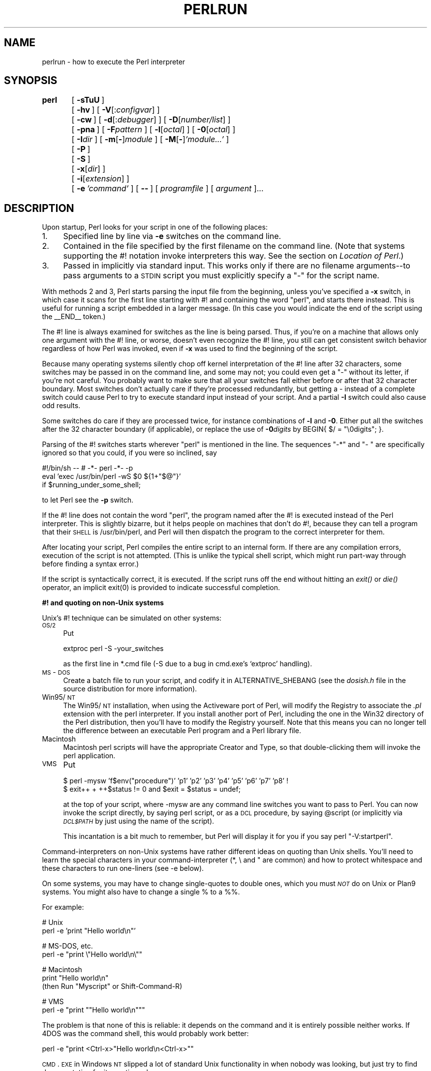 .rn '' }`
''' $RCSfile$$Revision$$Date$
'''
''' $Log$
'''
.de Sh
.br
.if t .Sp
.ne 5
.PP
\fB\\$1\fR
.PP
..
.de Sp
.if t .sp .5v
.if n .sp
..
.de Ip
.br
.ie \\n(.$>=3 .ne \\$3
.el .ne 3
.IP "\\$1" \\$2
..
.de Vb
.ft CW
.nf
.ne \\$1
..
.de Ve
.ft R

.fi
..
'''
'''
'''     Set up \*(-- to give an unbreakable dash;
'''     string Tr holds user defined translation string.
'''     Bell System Logo is used as a dummy character.
'''
.tr \(*W-|\(bv\*(Tr
.ie n \{\
.ds -- \(*W-
.ds PI pi
.if (\n(.H=4u)&(1m=24u) .ds -- \(*W\h'-12u'\(*W\h'-12u'-\" diablo 10 pitch
.if (\n(.H=4u)&(1m=20u) .ds -- \(*W\h'-12u'\(*W\h'-8u'-\" diablo 12 pitch
.ds L" ""
.ds R" ""
'''   \*(M", \*(S", \*(N" and \*(T" are the equivalent of
'''   \*(L" and \*(R", except that they are used on ".xx" lines,
'''   such as .IP and .SH, which do another additional levels of
'''   double-quote interpretation
.ds M" """
.ds S" """
.ds N" """""
.ds T" """""
.ds L' '
.ds R' '
.ds M' '
.ds S' '
.ds N' '
.ds T' '
'br\}
.el\{\
.ds -- \(em\|
.tr \*(Tr
.ds L" ``
.ds R" ''
.ds M" ``
.ds S" ''
.ds N" ``
.ds T" ''
.ds L' `
.ds R' '
.ds M' `
.ds S' '
.ds N' `
.ds T' '
.ds PI \(*p
'br\}
.\"	If the F register is turned on, we'll generate
.\"	index entries out stderr for the following things:
.\"		TH	Title 
.\"		SH	Header
.\"		Sh	Subsection 
.\"		Ip	Item
.\"		X<>	Xref  (embedded
.\"	Of course, you have to process the output yourself
.\"	in some meaninful fashion.
.if \nF \{
.de IX
.tm Index:\\$1\t\\n%\t"\\$2"
..
.nr % 0
.rr F
.\}
.TH PERLRUN 1 "perl 5.005, patch 53" "23/Sep/98" "Perl Programmers Reference Guide"
.UC
.if n .hy 0
.if n .na
.ds C+ C\v'-.1v'\h'-1p'\s-2+\h'-1p'+\s0\v'.1v'\h'-1p'
.de CQ          \" put $1 in typewriter font
.ft CW
'if n "\c
'if t \\&\\$1\c
'if n \\&\\$1\c
'if n \&"
\\&\\$2 \\$3 \\$4 \\$5 \\$6 \\$7
'.ft R
..
.\" @(#)ms.acc 1.5 88/02/08 SMI; from UCB 4.2
.	\" AM - accent mark definitions
.bd B 3
.	\" fudge factors for nroff and troff
.if n \{\
.	ds #H 0
.	ds #V .8m
.	ds #F .3m
.	ds #[ \f1
.	ds #] \fP
.\}
.if t \{\
.	ds #H ((1u-(\\\\n(.fu%2u))*.13m)
.	ds #V .6m
.	ds #F 0
.	ds #[ \&
.	ds #] \&
.\}
.	\" simple accents for nroff and troff
.if n \{\
.	ds ' \&
.	ds ` \&
.	ds ^ \&
.	ds , \&
.	ds ~ ~
.	ds ? ?
.	ds ! !
.	ds /
.	ds q
.\}
.if t \{\
.	ds ' \\k:\h'-(\\n(.wu*8/10-\*(#H)'\'\h"|\\n:u"
.	ds ` \\k:\h'-(\\n(.wu*8/10-\*(#H)'\`\h'|\\n:u'
.	ds ^ \\k:\h'-(\\n(.wu*10/11-\*(#H)'^\h'|\\n:u'
.	ds , \\k:\h'-(\\n(.wu*8/10)',\h'|\\n:u'
.	ds ~ \\k:\h'-(\\n(.wu-\*(#H-.1m)'~\h'|\\n:u'
.	ds ? \s-2c\h'-\w'c'u*7/10'\u\h'\*(#H'\zi\d\s+2\h'\w'c'u*8/10'
.	ds ! \s-2\(or\s+2\h'-\w'\(or'u'\v'-.8m'.\v'.8m'
.	ds / \\k:\h'-(\\n(.wu*8/10-\*(#H)'\z\(sl\h'|\\n:u'
.	ds q o\h'-\w'o'u*8/10'\s-4\v'.4m'\z\(*i\v'-.4m'\s+4\h'\w'o'u*8/10'
.\}
.	\" troff and (daisy-wheel) nroff accents
.ds : \\k:\h'-(\\n(.wu*8/10-\*(#H+.1m+\*(#F)'\v'-\*(#V'\z.\h'.2m+\*(#F'.\h'|\\n:u'\v'\*(#V'
.ds 8 \h'\*(#H'\(*b\h'-\*(#H'
.ds v \\k:\h'-(\\n(.wu*9/10-\*(#H)'\v'-\*(#V'\*(#[\s-4v\s0\v'\*(#V'\h'|\\n:u'\*(#]
.ds _ \\k:\h'-(\\n(.wu*9/10-\*(#H+(\*(#F*2/3))'\v'-.4m'\z\(hy\v'.4m'\h'|\\n:u'
.ds . \\k:\h'-(\\n(.wu*8/10)'\v'\*(#V*4/10'\z.\v'-\*(#V*4/10'\h'|\\n:u'
.ds 3 \*(#[\v'.2m'\s-2\&3\s0\v'-.2m'\*(#]
.ds o \\k:\h'-(\\n(.wu+\w'\(de'u-\*(#H)/2u'\v'-.3n'\*(#[\z\(de\v'.3n'\h'|\\n:u'\*(#]
.ds d- \h'\*(#H'\(pd\h'-\w'~'u'\v'-.25m'\f2\(hy\fP\v'.25m'\h'-\*(#H'
.ds D- D\\k:\h'-\w'D'u'\v'-.11m'\z\(hy\v'.11m'\h'|\\n:u'
.ds th \*(#[\v'.3m'\s+1I\s-1\v'-.3m'\h'-(\w'I'u*2/3)'\s-1o\s+1\*(#]
.ds Th \*(#[\s+2I\s-2\h'-\w'I'u*3/5'\v'-.3m'o\v'.3m'\*(#]
.ds ae a\h'-(\w'a'u*4/10)'e
.ds Ae A\h'-(\w'A'u*4/10)'E
.ds oe o\h'-(\w'o'u*4/10)'e
.ds Oe O\h'-(\w'O'u*4/10)'E
.	\" corrections for vroff
.if v .ds ~ \\k:\h'-(\\n(.wu*9/10-\*(#H)'\s-2\u~\d\s+2\h'|\\n:u'
.if v .ds ^ \\k:\h'-(\\n(.wu*10/11-\*(#H)'\v'-.4m'^\v'.4m'\h'|\\n:u'
.	\" for low resolution devices (crt and lpr)
.if \n(.H>23 .if \n(.V>19 \
\{\
.	ds : e
.	ds 8 ss
.	ds v \h'-1'\o'\(aa\(ga'
.	ds _ \h'-1'^
.	ds . \h'-1'.
.	ds 3 3
.	ds o a
.	ds d- d\h'-1'\(ga
.	ds D- D\h'-1'\(hy
.	ds th \o'bp'
.	ds Th \o'LP'
.	ds ae ae
.	ds Ae AE
.	ds oe oe
.	ds Oe OE
.\}
.rm #[ #] #H #V #F C
.SH "NAME"
perlrun \- how to execute the Perl interpreter
.SH "SYNOPSIS"
\fBperl\fR	[\ \fB\-sTuU\fR\ ]
	[\ \fB\-hv\fR\ ]\ [\ \fB\-V\fR[:\fIconfigvar\fR]\ ]
	[\ \fB\-cw\fR\ ]\ [\ \fB\-d\fR[:\fIdebugger\fR]\ ]\ [\ \fB\-D\fR[\fInumber/list\fR]\ ]
	[\ \fB\-pna\fR\ ]\ [\ \fB\-F\fR\fIpattern\fR\ ]\ [\ \fB\-l\fR[\fIoctal\fR]\ ]\ [\ \fB\-0\fR[\fIoctal\fR]\ ]
	[\ \fB\-I\fR\fIdir\fR\ ]\ [\ \fB\-m\fR[\fB\-\fR]\fImodule\fR\ ]\ [\ \fB\-M\fR[\fB\-\fR]\fI'module...\*(R'\fR\ ]
	[\ \fB\-P\fR\ ]
	[\ \fB\-S\fR\ ]
	[\ \fB\-x\fR[\fIdir\fR]\ ]
	[\ \fB\-i\fR[\fIextension\fR]\ ]
	[\ \fB\-e\fR\ \fI'command\*(R'\fR\ ]\ [\ \fB--\fR\ ]\ [\ \fIprogramfile\fR\ ]\ [\ \fIargument\fR\ ]...
.SH "DESCRIPTION"
Upon startup, Perl looks for your script in one of the following
places:
.Ip "1." 4
Specified line by line via \fB\-e\fR switches on the command line.
.Ip "2." 4
Contained in the file specified by the first filename on the command line.
(Note that systems supporting the #! notation invoke interpreters this
way. See the section on \fILocation of Perl\fR.)
.Ip "3." 4
Passed in implicitly via standard input.  This works only if there are
no filename arguments\*(--to pass arguments to a \s-1STDIN\s0 script you
must explicitly specify a \*(L"\-\*(R" for the script name.
.PP
With methods 2 and 3, Perl starts parsing the input file from the
beginning, unless you've specified a \fB\-x\fR switch, in which case it
scans for the first line starting with #! and containing the word
\*(L"perl\*(R", and starts there instead.  This is useful for running a script
embedded in a larger message.  (In this case you would indicate the end
of the script using the \f(CW__END__\fR token.)
.PP
The #! line is always examined for switches as the line is being
parsed.  Thus, if you're on a machine that allows only one argument
with the #! line, or worse, doesn't even recognize the #! line, you
still can get consistent switch behavior regardless of how Perl was
invoked, even if \fB\-x\fR was used to find the beginning of the script.
.PP
Because many operating systems silently chop off kernel interpretation of
the #! line after 32 characters, some switches may be passed in on the
command line, and some may not; you could even get a \*(L"\-\*(R" without its
letter, if you're not careful.  You probably want to make sure that all
your switches fall either before or after that 32 character boundary.
Most switches don't actually care if they're processed redundantly, but
getting a \- instead of a complete switch could cause Perl to try to
execute standard input instead of your script.  And a partial \fB\-I\fR switch
could also cause odd results.
.PP
Some switches do care if they are processed twice, for instance combinations
of \fB\-l\fR and \fB\-0\fR.  Either put all the switches after the 32 character
boundary (if applicable), or replace the use of \fB\-0\fR\fIdigits\fR by 
\f(CWBEGIN{ $/ = "\e0digits"; }\fR.
.PP
Parsing of the #! switches starts wherever \*(L"perl\*(R" is mentioned in the line.
The sequences \*(L"\-*\*(R" and \*(L"\- \*(L" are specifically ignored so that you could,
if you were so inclined, say
.PP
.Vb 3
\&    #!/bin/sh -- # -*- perl -*- -p
\&    eval 'exec /usr/bin/perl -wS $0 ${1+"$@"}'
\&        if $running_under_some_shell;
.Ve
to let Perl see the \fB\-p\fR switch.
.PP
If the #! line does not contain the word \*(L"perl\*(R", the program named after
the #! is executed instead of the Perl interpreter.  This is slightly
bizarre, but it helps people on machines that don't do #!, because they
can tell a program that their \s-1SHELL\s0 is /usr/bin/perl, and Perl will then
dispatch the program to the correct interpreter for them.
.PP
After locating your script, Perl compiles the entire script to an
internal form.  If there are any compilation errors, execution of the
script is not attempted.  (This is unlike the typical shell script,
which might run part-way through before finding a syntax error.)
.PP
If the script is syntactically correct, it is executed.  If the script
runs off the end without hitting an \fIexit()\fR or \fIdie()\fR operator, an implicit
\f(CWexit(0)\fR is provided to indicate successful completion.
.Sh "#! and quoting on non-Unix systems"
Unix's #! technique can be simulated on other systems:
.Ip "\s-1OS/2\s0" 4
Put
.Sp
.Vb 1
\&    extproc perl -S -your_switches
.Ve
as the first line in \f(CW*.cmd\fR file (\f(CW-S\fR due to a bug in cmd.exe's
`extproc\*(R' handling).
.Ip "\s-1MS\s0\-\s-1DOS\s0" 4
Create a batch file to run your script, and codify it in
\f(CWALTERNATIVE_SHEBANG\fR (see the \fIdosish.h\fR file in the source
distribution for more information).
.Ip "Win95/\s-1NT\s0" 4
The Win95/\s-1NT\s0 installation, when using the Activeware port of Perl,
will modify the Registry to associate the \fI.pl\fR extension with the perl
interpreter.  If you install another port of Perl, including the one
in the Win32 directory of the Perl distribution, then you'll have to
modify the Registry yourself.  Note that this means you can no 
longer tell the difference between an executable Perl program
and a Perl library file.
.Ip "Macintosh" 4
Macintosh perl scripts will have the appropriate Creator and
Type, so that double-clicking them will invoke the perl application.
.Ip "\s-1VMS\s0" 4
Put
.Sp
.Vb 2
\&    $ perl -mysw 'f$env("procedure")' 'p1' 'p2' 'p3' 'p4' 'p5' 'p6' 'p7' 'p8' !
\&    $ exit++ + ++$status != 0 and $exit = $status = undef;
.Ve
at the top of your script, where \f(CW-mysw\fR are any command line switches you
want to pass to Perl.  You can now invoke the script directly, by saying
\f(CWperl script\fR, or as a \s-1DCL\s0 procedure, by saying \f(CW@script\fR (or implicitly
via \fI\s-1DCL$PATH\s0\fR by just using the name of the script).
.Sp
This incantation is a bit much to remember, but Perl will display it for
you if you say \f(CWperl "-V:startperl"\fR.
.PP
Command-interpreters on non-Unix systems have rather different ideas
on quoting than Unix shells.  You'll need to learn the special
characters in your command-interpreter (\f(CW*\fR, \f(CW\e\fR and \f(CW"\fR are
common) and how to protect whitespace and these characters to run
one-liners (see \f(CW-e\fR below).
.PP
On some systems, you may have to change single-quotes to double ones,
which you must \fI\s-1NOT\s0\fR do on Unix or Plan9 systems.  You might also
have to change a single % to a %%.
.PP
For example:
.PP
.Vb 2
\&    # Unix
\&    perl -e 'print "Hello world\en"'
.Ve
.Vb 2
\&    # MS-DOS, etc.
\&    perl -e "print \e"Hello world\en\e""
.Ve
.Vb 3
\&    # Macintosh
\&    print "Hello world\en"
\&     (then Run "Myscript" or Shift-Command-R)
.Ve
.Vb 2
\&    # VMS
\&    perl -e "print ""Hello world\en"""
.Ve
The problem is that none of this is reliable: it depends on the command
and it is entirely possible neither works.  If 4DOS was the command shell, this would
probably work better:
.PP
.Vb 1
\&    perl -e "print <Ctrl-x>"Hello world\en<Ctrl-x>""
.Ve
\s-1CMD\s0.\s-1EXE\s0 in Windows \s-1NT\s0 slipped a lot of standard Unix functionality in
when nobody was looking, but just try to find documentation for its
quoting rules.
.PP
Under the Macintosh, it depends which environment you are using.  The MacPerl
shell, or \s-1MPW\s0, is much like Unix shells in its support for several
quoting variants, except that it makes free use of the Macintosh's non-\s-1ASCII\s0
characters as control characters.
.PP
There is no general solution to all of this.  It's just a mess.
.Sh "Location of Perl"
It may seem obvious to say, but Perl is useful only when users can
easily find it. When possible, it's good for both \fB/usr/bin/perl\fR and
\fB/usr/local/bin/perl\fR to be symlinks to the actual binary. If that
can't be done, system administrators are strongly encouraged to put
(symlinks to) perl and its accompanying utilities, such as perldoc, into
a directory typically found along a user's \s-1PATH\s0, or in another obvious
and convenient place.
.PP
In this documentation, \f(CW#!/usr/bin/perl\fR on the first line of the script
will stand in for whatever method works on your system.
.Sh "Switches"
A single-character switch may be combined with the following switch, if
any.
.PP
.Vb 1
\&    #!/usr/bin/perl -spi.bak    # same as -s -p -i.bak
.Ve
Switches include:
.Ip "\fB\-0\fR[\fIdigits\fR]" 5
specifies the input record separator (\f(CW$/\fR) as an octal number.  If there are
no digits, the null character is the separator.  Other switches may
precede or follow the digits.  For example, if you have a version of
\fBfind\fR which can print filenames terminated by the null character, you
can say this:
.Sp
.Vb 1
\&    find . -name '*.bak' -print0 | perl -n0e unlink
.Ve
The special value 00 will cause Perl to slurp files in paragraph mode.
The value 0777 will cause Perl to slurp files whole because there is no
legal character with that value.
.Ip "\fB\-a\fR" 5
turns on autosplit mode when used with a \fB\-n\fR or \fB\-p\fR.  An implicit
split command to the \f(CW@F\fR array is done as the first thing inside the
implicit while loop produced by the \fB\-n\fR or \fB\-p\fR.
.Sp
.Vb 1
\&    perl -ane 'print pop(@F), "\en";'
.Ve
is equivalent to
.Sp
.Vb 4
\&    while (<>) {
\&        @F = split(' ');
\&        print pop(@F), "\en";
\&    }
.Ve
An alternate delimiter may be specified using \fB\-F\fR.
.Ip "\fB\-c\fR" 5
causes Perl to check the syntax of the script and then exit without
executing it.  Actually, it \fIwill\fR execute \f(CWBEGIN\fR, \f(CWEND\fR, and \f(CWuse\fR blocks,
because these are considered as occurring outside the execution of
your program.
.Ip "\fB\-d\fR" 5
runs the script under the Perl debugger.  See the \fIperldebug\fR manpage.
.Ip "\fB\-d:\fR\fIfoo\fR" 5
runs the script under the control of a debugging or tracing module
installed as Devel::foo. E.g., \fB\-d:DProf\fR executes the script using the
Devel::DProf profiler.  See the \fIperldebug\fR manpage.
.Ip "\fB\-D\fR\fIletters\fR" 5
.Ip "\fB\-D\fR\fInumber\fR" 5
sets debugging flags.  To watch how it executes your script, use
\fB\-Dtls\fR.  (This works only if debugging is compiled into your
Perl.)  Another nice value is \fB\-Dx\fR, which lists your compiled
syntax tree.  And \fB\-Dr\fR displays compiled regular expressions. As an
alternative, specify a number instead of list of letters (e.g., \fB\-D14\fR is
equivalent to \fB\-Dtls\fR):
.Sp
.Vb 17
\&        1  p  Tokenizing and parsing
\&        2  s  Stack snapshots
\&        4  l  Context (loop) stack processing
\&        8  t  Trace execution
\&       16  o  Method and overloading resolution
\&       32  c  String/numeric conversions
\&       64  P  Print preprocessor command for -P
\&      128  m  Memory allocation
\&      256  f  Format processing
\&      512  r  Regular expression parsing and execution
\&     1024  x  Syntax tree dump
\&     2048  u  Tainting checks
\&     4096  L  Memory leaks (needs C<-DLEAKTEST> when compiling Perl)
\&     8192  H  Hash dump -- usurps values()
\&    16384  X  Scratchpad allocation
\&    32768  D  Cleaning up
\&    65536  S  Thread synchronization
.Ve
All these flags require \f(CW-DDEBUGGING\fR when you compile the Perl
executable.  This flag is automatically set if you include \f(CW-g\fR
option when \f(CWConfigure\fR asks you about optimizer/debugger flags.
.Ip "\fB\-e\fR \fIcommandline\fR" 5
may be used to enter one line of script.
If \fB\-e\fR is given, Perl
will not look for a script filename in the argument list.
Multiple \fB\-e\fR commands may
be given to build up a multi-line script.
Make sure to use semicolons where you would in a normal program.
.Ip "\fB\-F\fR\fIpattern\fR" 5
specifies the pattern to split on if \fB\-a\fR is also in effect.  The
pattern may be surrounded by \f(CW//\fR, \f(CW""\fR, or \f(CW''\fR, otherwise it will be
put in single quotes.
.Ip "\fB\-h\fR" 5
prints a summary of the options.
.Ip "\fB\-i\fR[\fIextension\fR]" 5
specifies that files processed by the \f(CW<>\fR construct are to be
edited in-place.  It does this by renaming the input file, opening the
output file by the original name, and selecting that output file as the
default for \fIprint()\fR statements.  The extension, if supplied, is used to
modify the name of the old file to make a backup copy, following these
rules:
.Sp
If no extension is supplied, no backup is made and the current file is
overwritten.
.Sp
If the extension doesn't contain a \f(CW*\fR then it is appended to the end
of the current filename as a suffix.
.Sp
If the extension does contain one or more \f(CW*\fR characters, then each \f(CW*\fR
is replaced with the current filename.  In perl terms you could think of
this as:
.Sp
.Vb 1
\&    ($backup = $extension) =~ s/\e*/$file_name/g;
.Ve
This allows you to add a prefix to the backup file, instead of (or in
addition to) a suffix:
.Sp
.Vb 1
\&    $ perl -pi'bak_*' -e 's/bar/baz/' fileA     # backup to 'bak_fileA'
.Ve
Or even to place backup copies of the original files into another
directory (provided the directory already exists):
.Sp
.Vb 1
\&    $ perl -pi'old/*.bak' -e 's/bar/baz/' fileA # backup to 'old/fileA.bak'
.Ve
These sets of one-liners are equivalent:
.Sp
.Vb 2
\&    $ perl -pi -e 's/bar/baz/' fileA            # overwrite current file
\&    $ perl -pi'*' -e 's/bar/baz/' fileA         # overwrite current file
.Ve
.Vb 2
\&    $ perl -pi'.bak' -e 's/bar/baz/' fileA      # backup to 'fileA.bak'
\&    $ perl -pi'*.bak' -e 's/bar/baz/' fileA     # backup to 'fileA.bak'
.Ve
From the shell, saying
.Sp
.Vb 1
\&    $ perl -p -i.bak -e "s/foo/bar/; ... "
.Ve
is the same as using the script:
.Sp
.Vb 2
\&    #!/usr/bin/perl -pi.bak
\&    s/foo/bar/;
.Ve
which is equivalent to
.Sp
.Vb 21
\&    #!/usr/bin/perl
\&    $extension = '.bak';
\&    while (<>) {
\&        if ($ARGV ne $oldargv) {
\&            if ($extension !~ /\e*/) {
\&                $backup = $ARGV . $extension;
\&            }
\&            else {
\&                ($backup = $extension) =~ s/\e*/$ARGV/g;
\&            }
\&            rename($ARGV, $backup);
\&            open(ARGVOUT, ">$ARGV");
\&            select(ARGVOUT);
\&            $oldargv = $ARGV;
\&        }
\&        s/foo/bar/;
\&    }
\&    continue {
\&        print;  # this prints to original filename
\&    }
\&    select(STDOUT);
.Ve
except that the \fB\-i\fR form doesn't need to compare \f(CW$ARGV\fR to \f(CW$oldargv\fR to
know when the filename has changed.  It does, however, use \s-1ARGVOUT\s0 for
the selected filehandle.  Note that \s-1STDOUT\s0 is restored as the default
output filehandle after the loop.
.Sp
As shown above, Perl creates the backup file whether or not any output
is actually changed.  So this is just a fancy way to copy files:
.Sp
.Vb 3
\&    $ perl -p -i'/some/file/path/*' -e 1 file1 file2 file3...
\&  or
\&    $ perl -p -i'.bak' -e 1 file1 file2 file3...
.Ve
You can use \f(CWeof\fR without parentheses to locate the end of each input
file, in case you want to append to each file, or reset line numbering
(see example in the \f(CWeof\fR entry in the \fIperlfunc\fR manpage).
.Sp
If, for a given file, Perl is unable to create the backup file as
specified in the extension then it will skip that file and continue on
with the next one (if it exists).
.Sp
For a discussion of issues surrounding file permissions and \f(CW-i\fR, see
the section on \fIWhy does Perl let me delete read-only files?  Why does \-i clobber protected files?  Isn't this a bug in Perl?\fR in the \fIperlfaq5\fR manpage.
.Sp
You cannot use \fB\-i\fR to create directories or to strip extensions from
files.
.Sp
Perl does not expand \f(CW~\fR, so don't do that.
.Sp
Finally, note that the \fB\-i\fR switch does not impede execution when no
files are given on the command line.  In this case, no backup is made
(the original file cannot, of course, be determined) and processing
proceeds from \s-1STDIN\s0 to \s-1STDOUT\s0 as might be expected.
.Ip "\fB\-I\fR\fIdirectory\fR" 5
Directories specified by \fB\-I\fR are prepended to the search path for
modules (\f(CW@INC\fR), and also tells the C preprocessor where to search for
include files.  The C preprocessor is invoked with \fB\-P\fR; by default it
searches /usr/include and /usr/lib/perl.
.Ip "\fB\-l\fR[\fIoctnum\fR]" 5
enables automatic line-ending processing.  It has two effects:  first,
it automatically chomps \*(L"\f(CW$/\fR\*(R" (the input record separator) when used
with \fB\-n\fR or \fB\-p\fR, and second, it assigns \*(L"\f(CW$\e\fR\*(R"
(the output record separator) to have the value of \fIoctnum\fR so that
any print statements will have that separator added back on.  If
\fIoctnum\fR is omitted, sets \*(L"\f(CW$\e\fR\*(R" to the current value of \*(L"\f(CW$/\fR\*(R".  For
instance, to trim lines to 80 columns:
.Sp
.Vb 1
\&    perl -lpe 'substr($_, 80) = ""'
.Ve
Note that the assignment \f(CW$\e = $/\fR is done when the switch is processed,
so the input record separator can be different than the output record
separator if the \fB\-l\fR switch is followed by a \fB\-0\fR switch:
.Sp
.Vb 1
\&    gnufind / -print0 | perl -ln0e 'print "found $_" if -p'
.Ve
This sets \f(CW$\e\fR to newline and then sets \f(CW$/\fR to the null character.
.Ip "\fB\-m\fR[\fB\-\fR]\fImodule\fR" 5
.Ip "\fB\-M\fR[\fB\-\fR]\fImodule\fR" 5
.Ip "\fB\-M\fR[\fB\-\fR]\fI'module ...\*(T'\fR" 5
.Ip "\fB\-[mM]\fR[\fB\-\fR]\fImodule=arg[,arg]...\fR" 5
\f(CW-m\fR\fImodule\fR executes \f(CWuse\fR \fImodule\fR \f(CW();\fR before executing your
script.
.Sp
\f(CW-M\fR\fImodule\fR executes \f(CWuse\fR \fImodule\fR \f(CW;\fR before executing your
script.  You can use quotes to add extra code after the module name,
e.g., \f(CW-M'module qw(foo bar)'\fR.
.Sp
If the first character after the \f(CW-M\fR or \f(CW-m\fR is a dash (\f(CW-\fR)
then the \*(L'use\*(R' is replaced with \*(L'no\*(R'.
.Sp
A little builtin syntactic sugar means you can also say
\f(CW-mmodule=foo,bar\fR or \f(CW-Mmodule=foo,bar\fR as a shortcut for
\f(CW-M'module qw(foo bar)'\fR.  This avoids the need to use quotes when
importing symbols.  The actual code generated by \f(CW-Mmodule=foo,bar\fR is
\f(CWuse module split(/,/,q{foo,bar})\fR.  Note that the \f(CW=\fR form
removes the distinction between \f(CW-m\fR and \f(CW-M\fR.
.Ip "\fB\-n\fR" 5
causes Perl to assume the following loop around your script, which
makes it iterate over filename arguments somewhat like \fBsed \-n\fR or
\fBawk\fR:
.Sp
.Vb 3
\&    while (<>) {
\&        ...             # your script goes here
\&    }
.Ve
Note that the lines are not printed by default.  See \fB\-p\fR to have
lines printed.  If a file named by an argument cannot be opened for
some reason, Perl warns you about it, and moves on to the next file.
.Sp
Here is an efficient way to delete all files older than a week:
.Sp
.Vb 1
\&    find . -mtime +7 -print | perl -nle 'unlink;'
.Ve
This is faster than using the \f(CW-exec\fR switch of \fBfind\fR because you don't
have to start a process on every filename found.
.Sp
\f(CWBEGIN\fR and \f(CWEND\fR blocks may be used to capture control before or after
the implicit loop, just as in \fBawk\fR.
.Ip "\fB\-p\fR" 5
causes Perl to assume the following loop around your script, which
makes it iterate over filename arguments somewhat like \fBsed\fR:
.Sp
.Vb 5
\&    while (<>) {
\&        ...             # your script goes here
\&    } continue {
\&        print or die "-p destination: $!\en";
\&    }
.Ve
If a file named by an argument cannot be opened for some reason, Perl
warns you about it, and moves on to the next file.  Note that the
lines are printed automatically.  An error occuring during printing is
treated as fatal.  To suppress printing use the \fB\-n\fR switch.  A \fB\-p\fR
overrides a \fB\-n\fR switch.
.Sp
\f(CWBEGIN\fR and \f(CWEND\fR blocks may be used to capture control before or after
the implicit loop, just as in awk.
.Ip "\fB\-P\fR" 5
causes your script to be run through the C preprocessor before
compilation by Perl.  (Because both comments and cpp directives begin
with the # character, you should avoid starting comments with any words
recognized by the C preprocessor such as \*(L"if\*(R", \*(L"else\*(R", or \*(L"define\*(R".)
.Ip "\fB\-s\fR" 5
enables some rudimentary switch parsing for switches on the command
line after the script name but before any filename arguments (or before
a \fB--\fR).  Any switch found there is removed from \f(CW@ARGV\fR and sets the
corresponding variable in the Perl script.  The following script
prints \*(L"true\*(R" if and only if the script is invoked with a \fB\-xyz\fR switch.
.Sp
.Vb 2
\&    #!/usr/bin/perl -s
\&    if ($xyz) { print "true\en"; }
.Ve
.Ip "\fB\-S\fR" 5
makes Perl use the \s-1PATH\s0 environment variable to search for the
script (unless the name of the script contains directory separators).
On some platforms, this also makes Perl append suffixes to the
filename while searching for it.  For example, on Win32 platforms,
the \*(L".bat\*(R" and \*(L".cmd\*(R" suffixes are appended if a lookup for the
original name fails, and if the name does not already end in one
of those suffixes.  If your Perl was compiled with \s-1DEBUGGING\s0 turned
on, using the \-Dp switch to Perl shows how the search progresses.
.Sp
If the filename supplied contains directory separators (i.e. it is an
absolute or relative pathname), and if the file is not found,
platforms that append file extensions will do so and try to look
for the file with those extensions added, one by one.
.Sp
On \s-1DOS\s0\-like platforms, if the script does not contain directory
separators, it will first be searched for in the current directory
before being searched for on the \s-1PATH\s0.  On Unix platforms, the
script will be searched for strictly on the \s-1PATH\s0.
.Sp
Typically this is used to emulate #! startup on platforms that
don't support #!.  This example works on many platforms that
have a shell compatible with Bourne shell:
.Sp
.Vb 3
\&    #!/usr/bin/perl
\&    eval 'exec /usr/bin/perl -wS $0 ${1+"$@"}'
\&            if $running_under_some_shell;
.Ve
The system ignores the first line and feeds the script to /bin/sh,
which proceeds to try to execute the Perl script as a shell script.
The shell executes the second line as a normal shell command, and thus
starts up the Perl interpreter.  On some systems \f(CW$0\fR doesn't always
contain the full pathname, so the \fB\-S\fR tells Perl to search for the
script if necessary.  After Perl locates the script, it parses the
lines and ignores them because the variable \f(CW$running_under_some_shell\fR
is never true. If the script will be interpreted by csh, you will need
to replace \f(CW${1+"$@"}\fR with \f(CW$*\fR, even though that doesn't understand
embedded spaces (and such) in the argument list.  To start up sh rather
than csh, some systems may have to replace the #! line with a line
containing just a colon, which will be politely ignored by Perl.  Other
systems can't control that, and need a totally devious construct that
will work under any of csh, sh, or Perl, such as the following:
.Sp
.Vb 3
\&        eval '(exit $?0)' && eval 'exec /usr/bin/perl -wS $0 ${1+"$@"}'
\&        & eval 'exec /usr/bin/perl -wS $0 $argv:q'
\&                if $running_under_some_shell;
.Ve
.Ip "\fB\-T\fR" 5
forces \*(L"taint\*(R" checks to be turned on so you can test them.  Ordinarily
these checks are done only when running setuid or setgid.  It's a good
idea to turn them on explicitly for programs run on another's behalf,
such as \s-1CGI\s0 programs.  See the \fIperlsec\fR manpage.  Note that (for security reasons)
this option must be seen by Perl quite early; usually this means it must
appear early on the command line or in the #! line (for systems which
support that).
.Ip "\fB\-u\fR" 5
causes Perl to dump core after compiling your script.  You can then
in theory take this core dump and turn it into an executable file by using the
\fBundump\fR program (not supplied).  This speeds startup at the expense of
some disk space (which you can minimize by stripping the executable).
(Still, a \*(L"hello world\*(R" executable comes out to about 200K on my
machine.)  If you want to execute a portion of your script before dumping,
use the \fIdump()\fR operator instead.  Note: availability of \fBundump\fR is
platform specific and may not be available for a specific port of
Perl.  It has been superseded by the new perl-to-C compiler, which is more
portable, even though it's still only considered beta.
.Ip "\fB\-U\fR" 5
allows Perl to do unsafe operations.  Currently the only \*(L"unsafe\*(R"
operations are the unlinking of directories while running as superuser,
and running setuid programs with fatal taint checks turned into
warnings. Note that the \fB\-w\fR switch (or the \f(CW$^W\fR variable) must
be used along with this option to actually \fBgenerate\fR the
taint-check warnings.
.Ip "\fB\-v\fR" 5
prints the version and patchlevel of your Perl executable.
.Ip "\fB\-V\fR" 5
prints summary of the major perl configuration values and the current
value of \f(CW@INC\fR.
.Ip "\fB\-V:\fR\fIname\fR" 5
Prints to \s-1STDOUT\s0 the value of the named configuration variable.
.Ip "\fB\-w\fR" 5
prints warnings about variable names that are mentioned only once, and
scalar variables that are used before being set.  Also warns about
redefined subroutines, and references to undefined filehandles or
filehandles opened read-only that you are attempting to write on.  Also
warns you if you use values as a number that doesn't look like numbers,
using an array as though it were a scalar, if your subroutines recurse
more than 100 deep, and innumerable other things.
.Sp
You can disable specific warnings using \f(CW__WARN__\fR hooks, as described
in the \fIperlvar\fR manpage and the \f(CWwarn\fR entry in the \fIperlfunc\fR manpage. See also the \fIperldiag\fR manpage and the \fIperltrap\fR manpage.
.Ip "\fB\-x\fR \fIdirectory\fR" 5
tells Perl that the script is embedded in a message.  Leading
garbage will be discarded until the first line that starts with #! and
contains the string \*(L"perl\*(R".  Any meaningful switches on that line will
be applied.  If a directory name is specified, Perl will switch to
that directory before running the script.  The \fB\-x\fR switch controls
only the disposal of leading garbage.  The script must be
terminated with \f(CW__END__\fR if there is trailing garbage to be ignored (the
script can process any or all of the trailing garbage via the \s-1DATA\s0
filehandle if desired).
.SH "ENVIRONMENT"
.Ip "\s-1HOME\s0" 12
Used if chdir has no argument.
.Ip "\s-1LOGDIR\s0" 12
Used if chdir has no argument and \s-1HOME\s0 is not set.
.Ip "\s-1PATH\s0" 12
Used in executing subprocesses, and in finding the script if \fB\-S\fR is
used.
.Ip "\s-1PERL5LIB\s0" 12
A colon-separated list of directories in which to look for Perl library
files before looking in the standard library and the current
directory.  If \s-1PERL5LIB\s0 is not defined, \s-1PERLLIB\s0 is used.  When running
taint checks (because the script was running setuid or setgid, or the
\fB\-T\fR switch was used), neither variable is used.  The script should
instead say
.Sp
.Vb 1
\&    use lib "/my/directory";
.Ve
.Ip "\s-1PERL5OPT\s0" 12
Command-line options (switches).  Switches in this variable are taken
as if they were on every Perl command line.  Only the \fB\-[DIMUdmw]\fR
switches are allowed.  When running taint checks (because the script
was running setuid or setgid, or the \fB\-T\fR switch was used), this
variable is ignored.
.Ip "\s-1PERLLIB\s0" 12
A colon-separated list of directories in which to look for Perl library
files before looking in the standard library and the current directory.
If \s-1PERL5LIB\s0 is defined, \s-1PERLLIB\s0 is not used.
.Ip "\s-1PERL5DB\s0" 12
The command used to load the debugger code.  The default is:
.Sp
.Vb 1
\&        BEGIN { require 'perl5db.pl' }
.Ve
.Ip "\s-1PERL5SHELL\s0 (specific to \s-1WIN32\s0 port)" 12
May be set to an alternative shell that perl must use internally for
executing \*(L"backtick\*(R" commands or \fIsystem()\fR.  Default is \f(CWcmd.exe /x/c\fR
on WindowsNT and \f(CWcommand.com /c\fR on Windows95.  The value is considered
to be space delimited.  Precede any character that needs to be protected
(like a space or backslash) with a backslash.
.Sp
Note that Perl doesn't use \s-1COMSPEC\s0 for this purpose because
\s-1COMSPEC\s0 has a high degree of variability among users, leading to
portability concerns.  Besides, perl can use a shell that may not be
fit for interactive use, and setting \s-1COMSPEC\s0 to such a shell may
interfere with the proper functioning of other programs (which usually
look in \s-1COMSPEC\s0 to find a shell fit for interactive use).
.Ip "\s-1PERL_DEBUG_MSTATS\s0" 12
Relevant only if perl is compiled with the malloc included with the perl
distribution (that is, if \f(CWperl -V:d_mymalloc\fR is \*(L'define').
If set, this causes memory statistics to be dumped after execution.  If set
to an integer greater than one, also causes memory statistics to be dumped
after compilation.
.Ip "\s-1PERL_DESTRUCT_LEVEL\s0" 12
Relevant only if your perl executable was built with \fB\-\s-1DDEBUGGING\s0\fR,
this controls the behavior of global destruction of objects and other
references.
.PP
Perl also has environment variables that control how Perl handles data
specific to particular natural languages.  See the \fIperllocale\fR manpage.
.PP
Apart from these, Perl uses no other environment variables, except
to make them available to the script being executed, and to child
processes.  However, scripts running setuid would do well to execute
the following lines before doing anything else, just to keep people
honest:
.PP
.Vb 3
\&    $ENV{PATH} = '/bin:/usr/bin';    # or whatever you need
\&    $ENV{SHELL} = '/bin/sh' if exists $ENV{SHELL};
\&    delete @ENV{qw(IFS CDPATH ENV BASH_ENV)};
.Ve

.rn }` ''
.IX Title "PERLRUN 1"
.IX Name "perlrun - how to execute the Perl interpreter"

.IX Header "NAME"

.IX Header "SYNOPSIS"

.IX Header "DESCRIPTION"

.IX Item "1."

.IX Item "2."

.IX Item "3."

.IX Subsection "#! and quoting on non-Unix systems"

.IX Item "\s-1OS/2\s0"

.IX Item "\s-1MS\s0\-\s-1DOS\s0"

.IX Item "Win95/\s-1NT\s0"

.IX Item "Macintosh"

.IX Item "\s-1VMS\s0"

.IX Subsection "Location of Perl"

.IX Subsection "Switches"

.IX Item "\fB\-0\fR[\fIdigits\fR]"

.IX Item "\fB\-a\fR"

.IX Item "\fB\-c\fR"

.IX Item "\fB\-d\fR"

.IX Item "\fB\-d:\fR\fIfoo\fR"

.IX Item "\fB\-D\fR\fIletters\fR"

.IX Item "\fB\-D\fR\fInumber\fR"

.IX Item "\fB\-e\fR \fIcommandline\fR"

.IX Item "\fB\-F\fR\fIpattern\fR"

.IX Item "\fB\-h\fR"

.IX Item "\fB\-i\fR[\fIextension\fR]"

.IX Item "\fB\-I\fR\fIdirectory\fR"

.IX Item "\fB\-l\fR[\fIoctnum\fR]"

.IX Item "\fB\-m\fR[\fB\-\fR]\fImodule\fR"

.IX Item "\fB\-M\fR[\fB\-\fR]\fImodule\fR"

.IX Item "\fB\-M\fR[\fB\-\fR]\fI'module ...\*(T'\fR"

.IX Item "\fB\-[mM]\fR[\fB\-\fR]\fImodule=arg[,arg]...\fR"

.IX Item "\fB\-n\fR"

.IX Item "\fB\-p\fR"

.IX Item "\fB\-P\fR"

.IX Item "\fB\-s\fR"

.IX Item "\fB\-S\fR"

.IX Item "\fB\-T\fR"

.IX Item "\fB\-u\fR"

.IX Item "\fB\-U\fR"

.IX Item "\fB\-v\fR"

.IX Item "\fB\-V\fR"

.IX Item "\fB\-V:\fR\fIname\fR"

.IX Item "\fB\-w\fR"

.IX Item "\fB\-x\fR \fIdirectory\fR"

.IX Header "ENVIRONMENT"

.IX Item "\s-1HOME\s0"

.IX Item "\s-1LOGDIR\s0"

.IX Item "\s-1PATH\s0"

.IX Item "\s-1PERL5LIB\s0"

.IX Item "\s-1PERL5OPT\s0"

.IX Item "\s-1PERLLIB\s0"

.IX Item "\s-1PERL5DB\s0"

.IX Item "\s-1PERL5SHELL\s0 (specific to \s-1WIN32\s0 port)"

.IX Item "\s-1PERL_DEBUG_MSTATS\s0"

.IX Item "\s-1PERL_DESTRUCT_LEVEL\s0"

